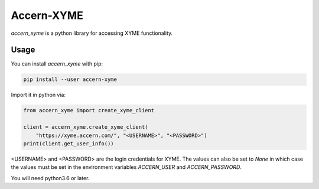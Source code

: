 Accern-XYME
===========

*accern\_xyme* is a python library for accessing XYME functionality.

Usage
-----

You can install *accern\_xyme* with pip:

.. code:: sh

    pip install --user accern-xyme

Import it in python via:

.. code:: python

    from accern_xyme import create_xyme_client

    client = accern_xyme.create_xyme_client(
        "https://xyme.accern.com/", "<USERNAME>", "<PASSWORD>")
    print(client.get_user_info())

<USERNAME> and <PASSWORD> are the login credentials for XYME. The values can
also be set to `None` in which case the values must be set in the environment
variables `ACCERN_USER` and `ACCERN_PASSWORD`.

You will need python3.6 or later.
